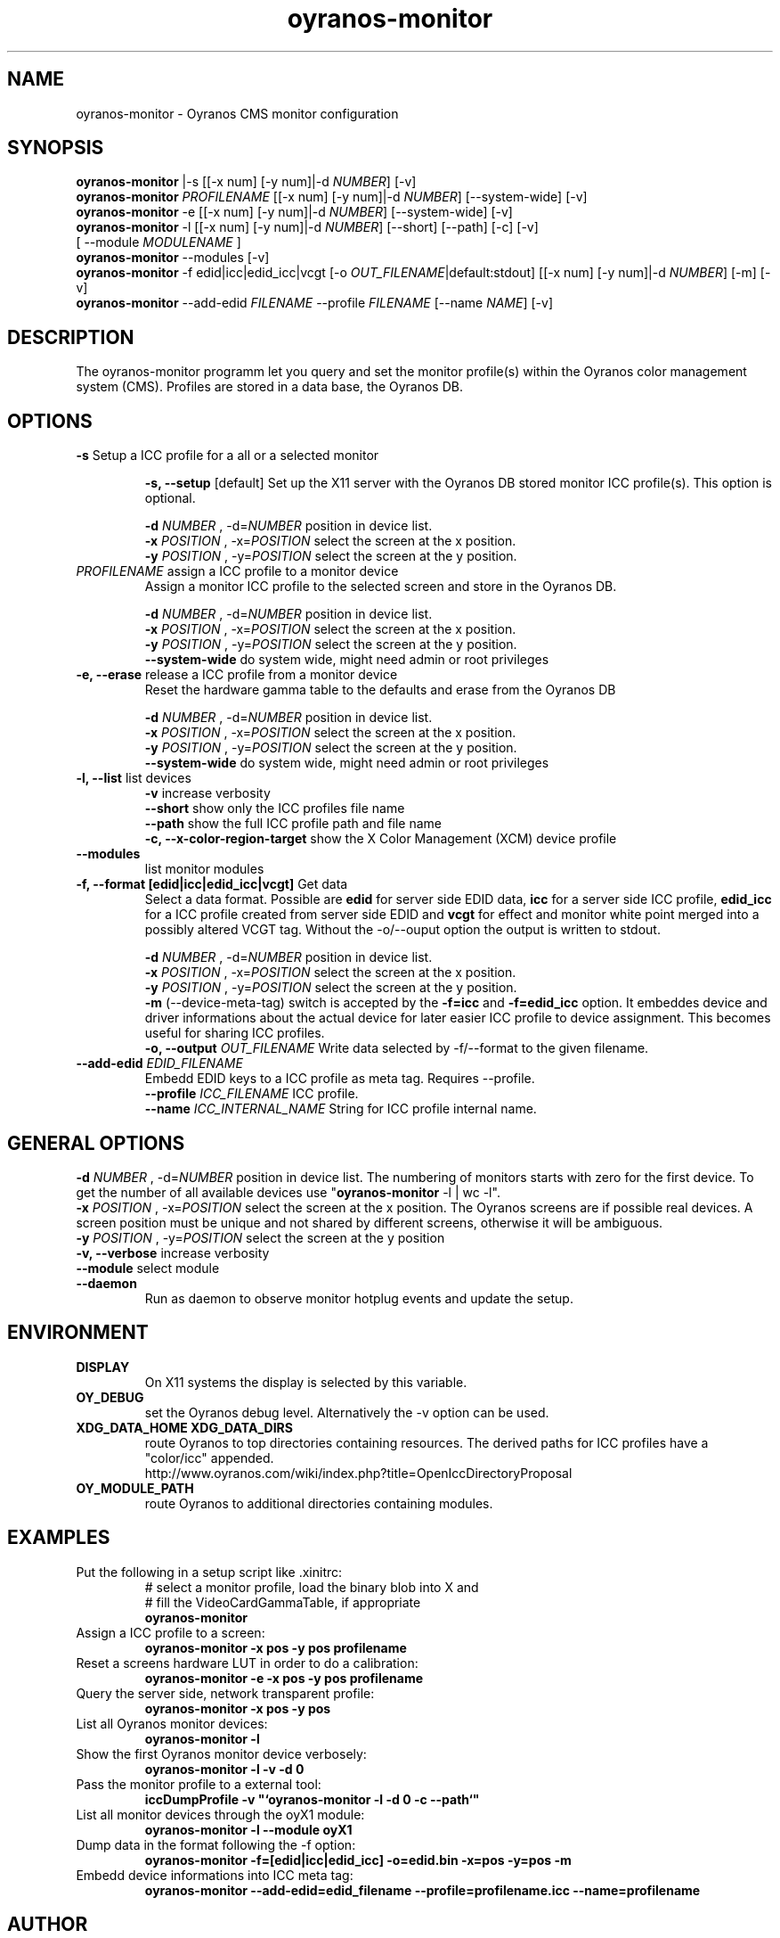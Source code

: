 .TH oyranos-monitor 1 "February 22, 2018" "User Commands"
.SH NAME
oyranos-monitor \- Oyranos CMS monitor configuration
.SH SYNOPSIS
\fBoyranos-monitor\fR |-s [[-x num] [-y num]|-d \fINUMBER\fR] [-v]
.fi
\fBoyranos-monitor\fR \fIPROFILENAME\fR [[-x num] [-y num]|-d \fINUMBER\fR] [--system-wide] [-v]
.fi
\fBoyranos-monitor\fR -e [[-x num] [-y num]|-d \fINUMBER\fR] [--system-wide] [-v]
.fi
\fBoyranos-monitor\fR -l [[-x num] [-y num]|-d \fINUMBER\fR] [--short] [--path] [-c] [-v]
                [ --module \fIMODULENAME\fR ]
.fi
\fBoyranos-monitor\fR --modules [-v]
.fi
\fBoyranos-monitor\fR -f edid|icc|edid_icc|vcgt [-o \fIOUT_FILENAME\fR|default:stdout] [[-x num] [-y num]|-d \fINUMBER\fR] [-m] [-v]
.fi
\fBoyranos-monitor\fR --add-edid \fIFILENAME\fR --profile \fIFILENAME\fR [--name \fINAME\fR] [-v]
.SH DESCRIPTION
The oyranos-monitor programm let you query and set the monitor profile(s) within the Oyranos color management system (CMS). Profiles are stored in a data base, the Oyranos DB.
.SH OPTIONS
.TP
.B \-s\fR Setup a ICC profile for a all or a selected monitor
.sp
.br
.B \-s, \-\-setup \fR[default]\fR
Set up the X11 server with the Oyranos DB stored monitor ICC profile(s). This option is optional.
.sp
.br
\fB\-d\fR \fINUMBER\fR , \-d\fR=\fINUMBER\fR
position in device list.
.br
\fB\-x\fR \fIPOSITION\fR , \-x\fR=\fIPOSITION\fR
select the screen at the x position.
.br
\fB\-y\fR \fIPOSITION\fR , \-y\fR=\fIPOSITION\fR
select the screen at the y position.
.TP
\fIPROFILENAME\fR  assign a ICC profile to a monitor device
Assign a monitor ICC profile to the selected screen and store in the Oyranos DB.
.sp
.br
\fB\-d\fR \fINUMBER\fR , \-d\fR=\fINUMBER\fR
position in device list.
.br
\fB\-x\fR \fIPOSITION\fR , \-x\fR=\fIPOSITION\fR
select the screen at the x position.
.br
\fB\-y\fR \fIPOSITION\fR , \-y\fR=\fIPOSITION\fR
select the screen at the y position.
.br
\fB\--system-wide\fR
do system wide, might need admin or root privileges
.TP
.B \-e, \-\-erase \fR release a ICC profile from a monitor device
Reset the hardware gamma table to the defaults and erase from the Oyranos DB
.sp
.br
\fB\-d\fR \fINUMBER\fR , \-d\fR=\fINUMBER\fR
position in device list.
.br
\fB\-x\fR \fIPOSITION\fR , \-x\fR=\fIPOSITION\fR
select the screen at the x position.
.br
\fB\-y\fR \fIPOSITION\fR , \-y\fR=\fIPOSITION\fR
select the screen at the y position.
.br
\fB\--system-wide\fR
do system wide, might need admin or root privileges
.TP
.B \-l, \-\-list\fR list devices
.br
\fB-v\fR increase verbosity
.br
\fB--short\fR show only the ICC profiles file name
.br
\fB--path\fR show the full ICC profile path and file name
.br
\fB-c, --x-color-region-target\fR show the X Color Management (XCM) device profile
.TP
.B \-\-modules
list monitor modules
.TP
.B \-f, \-\-format [edid|icc|edid_icc|vcgt]\fR Get data
Select a data format. Possible are \fBedid\fR for server side EDID data, \fBicc\fR for a server side ICC profile, \fBedid_icc\fR for a ICC profile created from server side EDID and \fBvcgt\fR for effect and monitor white point merged into a possibly altered VCGT tag. Without the -o/--ouput option the output is written to stdout.
.sp
.br
\fB\-d\fR \fINUMBER\fR , \-d\fR=\fINUMBER\fR
position in device list.
.br
\fB\-x\fR \fIPOSITION\fR , \-x\fR=\fIPOSITION\fR
select the screen at the x position.
.br
\fB\-y\fR \fIPOSITION\fR , \-y\fR=\fIPOSITION\fR
select the screen at the y position.
.br
\fB-m\fR (--device-meta-tag)\fR switch is accepted by the \fB-f=icc\fR and
\fB-f=edid_icc\fR option. It embeddes device and driver informations about
the actual device for later easier ICC profile to device assignment.
This becomes useful for sharing ICC profiles.
.br
.B \-o, \-\-output \fIOUT_FILENAME\fR
Write data selected by -f/--format to the given filename.
.TP
.B \-\-add-edid \fIEDID_FILENAME\fR
Embedd EDID keys to a ICC profile as meta tag. Requires --profile.
.br
.B \-\-profile \fIICC_FILENAME\fR
ICC profile.
.br
.B \-\-name \fIICC_INTERNAL_NAME\fR
String for ICC profile internal name.
.SH GENERAL OPTIONS
.br
\fB\-d\fR \fINUMBER\fR , \-d\fR=\fINUMBER\fR
position in device list.
The numbering of monitors starts with zero for the first device. To get the
number of all available devices use "\fBoyranos-monitor\fR -l | wc -l".
.br
\fB\-x\fR \fIPOSITION\fR , \-x\fR=\fIPOSITION\fR
select the screen at the x position.
The Oyranos screens are if possible real devices. A screen position must be unique and not shared by different screens, otherwise it will be ambiguous.
.br
\fB\-y\fR \fIPOSITION\fR , \-y\fR=\fIPOSITION\fR
select the screen at the y position
.br
.B \-v, \-\-verbose\fR
increase verbosity
.br
.B \-\-module\fR
select module
.TP
.B \-\-daemon\fR
Run as daemon to observe monitor hotplug events and update the setup.
.SH ENVIRONMENT
.TP
.B DISPLAY
On X11 systems the display is selected by this variable.
.TP
.B OY_DEBUG
set the Oyranos debug level. Alternatively the -v option can be used.
.TP
.B XDG_DATA_HOME XDG_DATA_DIRS
route Oyranos to top directories containing resources. The derived paths for
ICC profiles have a "color/icc" appended.
.nf
http://www.oyranos.com/wiki/index.php?title=OpenIccDirectoryProposal
.TP
.B OY_MODULE_PATH
route Oyranos to additional directories containing modules.
.SH EXAMPLES
.TP
Put the following in a setup script like .xinitrc:
.nf
# select a monitor profile, load the binary blob into X and
# fill the VideoCardGammaTable, if appropriate
.fi
.B oyranos-monitor
.PP
.TP
Assign a ICC profile to a screen:
.B oyranos-monitor -x pos -y pos  profilename
.PP
.TP
Reset a screens hardware LUT in order to do a calibration:
.B oyranos-monitor -e -x pos -y pos  profilename
.PP
.TP
Query the server side, network transparent profile:
.B oyranos-monitor -x pos -y pos
.PP
.TP
List all Oyranos monitor devices:
.B oyranos-monitor -l
.PP
.TP
Show the first Oyranos monitor device verbosely:
.B oyranos-monitor -l -v -d 0
.PP
.TP
Pass the monitor profile to a external tool:
.B iccDumpProfile -v """`oyranos-monitor -l -d 0 -c --path`"""
.PP
.TP
List all monitor devices through the oyX1 module:
.B oyranos-monitor -l --module oyX1
.PP
.TP
Dump data in the format following the -f option:
.B oyranos-monitor -f=[edid|icc|edid_icc] -o=edid.bin -x=pos -y=pos -m
.PP
.TP
Embedd device informations into ICC meta tag:
.B oyranos-monitor --add-edid=edid_filename --profile=profilename.icc --name=profilename
.PP
.SH AUTHOR
Kai-Uwe Behrmann (ku.b (at) gmx.de)
.SH COPYRIGHT
(c) 2005-2018, Kai-Uwe Behrmann and others
.fi
License: new BSD <http://www.opensource.org/licenses/BSD-3-Clause>
.SH "SEE ALSO"
oyranos-config-fltk(1) oyranos-policy(1) oyranos-profiles(1) oyranos(3)
.fi
http://www.oyranos.org
.SH "BUGS"
at: https://github.com/oyranos-cms/oyranos/issues

